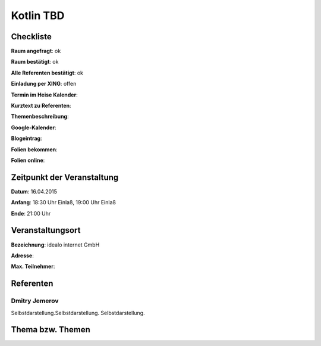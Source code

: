 Kotlin TBD
=================

Checkliste
----------

**Raum angefragt**: ok

**Raum bestätigt**: ok

**Alle Referenten bestätigt**: ok

**Einladung per XING**: offen

**Termin im Heise Kalender**:

**Kurztext zu Referenten**:

**Themenbeschreibung**:

**Google-Kalender**:

**Blogeintrag**:

**Folien bekommen**:

**Folien online**:

Zeitpunkt der Veranstaltung
---------------------------

**Datum**: 16.04.2015

**Anfang**: 18:30 Uhr Einlaß, 19:00 Uhr Einlaß

**Ende**: 21:00 Uhr

Veranstaltungsort
-----------------

**Bezeichnung**: idealo internet GmbH

**Adresse**:

**Max. Teilnehmer**:

Referenten
----------

Dmitry Jemerov
~~~~~~
Selbstdarstellung.Selbstdarstellung. Selbstdarstellung.

Thema bzw. Themen
-----------------

